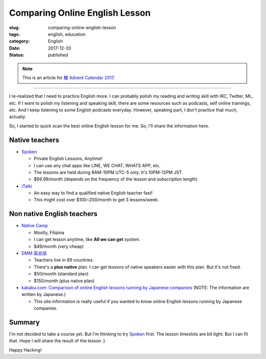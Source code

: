 Comparing Online English Lesson
+++++++++++++++++++++++++++++++

:slug: comparing-online-english-lesson
:tags: english, education
:category: English
:date: 2017-12-20
:Status: published

.. note::

    This is an article for `鰻 Advent Calendar 2017
    <https://adventar.org/calendars/2628>`_.

-----

I re-realized that I need to practice English more. I can probably
polish my reading and writing skill with IRC, Twitter, ML, etc. If I
want to polish my listening and speaking skill, there are some
resources such as podcasts, self online trainings, etc. And I keep
listening to some English podcasts everyday. However, speaking part, I
don't practice that much, actually.

So, I started to quick scan the best online English lesson for
me. So, I'll share the information here.

Native teachers
===============

* `Spoken`_

  * Private English Lessons, Anytime!
  * I can use any chat apps like LINE, WE CHAT, WHATS APP, etc.
  * The lessons are held during 8AM-10PM UTC-5 only. It's 10PM-12PM
    JST.
  * $69.99/month (depends on the frequency of the lesson and
    subscription length)

* `iTalki <http://promos.italki.com/allearsenglish/>`_

  * An easy way to find a qualified native English teacher fast!
  * This might cost over $100~200/month to get 3 lessons/week.

Non native English teachers
===========================

* `Native Camp <https://nativecamp.net/>`_

  * Mostly, Filipina
  * I can get lesson anytime, like **All we can get** system.
  * $49/month (very cheap)

* `DMM 英会話 <http://eikaiwa.dmm.com/plan/>`_

  * Teachers live in 89 countries.
  * There's a **plus native** plan. I can get lessons of native
    speakers easier with this plan. But it's not fixed.
  * $50/month (standard plan)
  * $150/month (plus native plan)

* `kakaku.com: Comparison of online English lessons running by Japanese companies
  <http://eikaiwa.kakaku.com/online_english/>`_ (NOTE: The information are written by Japanese.)

  * This site information is really useful if you wanted to know
    online English lessons running by Japanese companies.

Summary
=======

I'm not decided to take a course yet. But I'm thinking to try
`Spoken`_ first. The lesson timeslots are bit tight. But I can fit
that. Hope I will share the result of the lesson :)

.. _Spoken: https://www.getspokenapp.com/spoken-course-pricing/


Happy Hacking!
